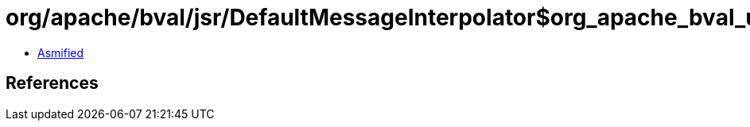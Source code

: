 = org/apache/bval/jsr/DefaultMessageInterpolator$org_apache_bval_util_reflection_Reflection$$getDeclaredMethod$$Ljava_lang_Class$Ljava_lang_String$arrayOfLjava_lang_Class$_ACTION.class

 - link:DefaultMessageInterpolator$org_apache_bval_util_reflection_Reflection$$getDeclaredMethod$$Ljava_lang_Class$Ljava_lang_String$arrayOfLjava_lang_Class$_ACTION-asmified.java[Asmified]

== References

